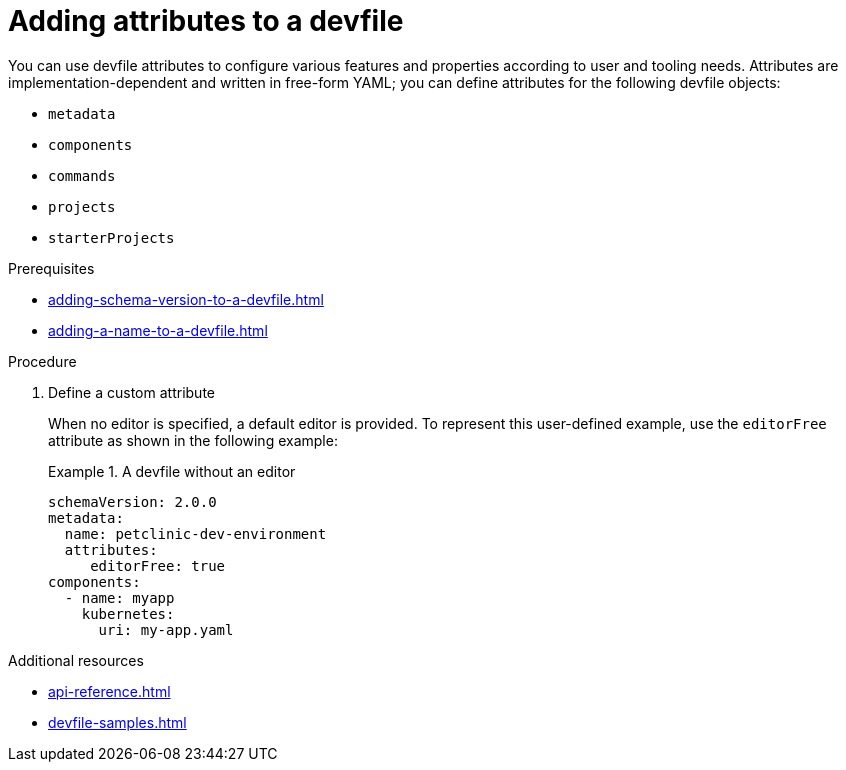 [id="proc_adding-attributes-to-a-devfile_{context}"]
= Adding attributes to a devfile

[role="_abstract"]
You can use devfile attributes to configure various features and properties according to user and tooling needs. Attributes are implementation-dependent and written in free-form YAML; you can define attributes for the following devfile objects:

* `metadata`
* `components`
* `commands`
* `projects`
* `starterProjects`

.Prerequisites

* xref:adding-schema-version-to-a-devfile.adoc[]
* xref:adding-a-name-to-a-devfile.adoc[]


.Procedure


. Define a custom attribute
+
When no editor is specified, a default editor is provided. To represent this user-defined example, use the `editorFree` attribute as shown in the following example:
+
.A devfile without an editor
====
[source,yaml]
----
schemaVersion: 2.0.0
metadata:
  name: petclinic-dev-environment
  attributes:
     editorFree: true
components:
  - name: myapp
    kubernetes:
      uri: my-app.yaml
----
====

[role="_additional-resources"]
.Additional resources

* xref:api-reference.adoc[]
* xref:devfile-samples.adoc[]
